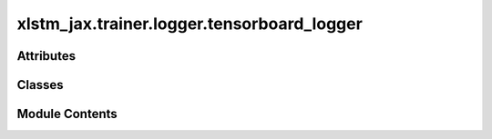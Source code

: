 xlstm_jax.trainer.logger.tensorboard_logger
===========================================

.. py:module:: xlstm_jax.trainer.logger.tensorboard_logger


Attributes
----------

.. autoapisummary::

   xlstm_jax.trainer.logger.tensorboard_logger.LOGGER


Classes
-------

.. autoapisummary::

   xlstm_jax.trainer.logger.tensorboard_logger.TensorBoardLoggerConfig
   xlstm_jax.trainer.logger.tensorboard_logger.TensorBoardLogger


Module Contents
---------------

.. py:data:: LOGGER

.. py:class:: TensorBoardLoggerConfig

   Bases: :py:obj:`xlstm_jax.trainer.logger.base_logger.LoggerToolsConfig`


   Configuration for the TensorBoard logger tool.

   .. attribute:: tb_flush_secs

      The frequency at which to flush the tensorboard logs.

   .. attribute:: tb_max_queue

      The maximum number of items to queue before flushing.

   .. attribute:: tb_new_style

      Whether to use the new style of logging. See PyTorch
      SummaryWriter documentation for more information.

   .. attribute:: log_dir

      The directory to use for the logs. Is added to the
      log_path in the logger


   .. py:attribute:: tb_flush_secs
      :type:  int
      :value: 120



   .. py:attribute:: tb_max_queue
      :type:  int
      :value: 10



   .. py:attribute:: tb_new_style
      :type:  bool
      :value: False



   .. py:attribute:: log_dir
      :type:  str
      :value: 'tensorboard'



   .. py:method:: create(logger)

      Creates the TensorBoard logger tool.



   .. py:method:: get(key, default=None)


   .. py:method:: to_dict()

      Converts the config to a dictionary.

      Helpful for saving to disk or logging.



   .. py:method:: from_dict(config_class, data, strict_classname_parsing = False, ignore_extensive_attributes = True, none_to_zero_for_ints = False)
      :staticmethod:


      Utility for parsing dictionaries back into a nested dataclass structure, including arbitrary classes and types.

      Currently, this is tailored towards the current logging system with the "hardly" invertible to_dict.

      :param config_class: Typically a dataclass, but can be any other type as well
                           If it is another type, the parser tries to create an object via
                           config_class(**data) if data is a dictionary or config_class(data) else.
      :param data: Typically a dictionary that contains attributes of the dataclass.
                   Can be any other kind of data.
      :param strict_classname_parsing: Parse class names strictly.
      :param ignore_extensive_attributes: Ignore attributes that are not defined in the dataclass.
      :param none_to_zero_for_ints: Convert None to 0 for integer types.

      :returns: An object of type `config_class` that contains the data as attributes.



.. py:class:: TensorBoardLogger(config, logger)

   Bases: :py:obj:`xlstm_jax.trainer.logger.base_logger.LoggerTool`


   Base class for logger tools.


   .. py:attribute:: config


   .. py:attribute:: config_to_log
      :value: None



   .. py:attribute:: logger


   .. py:attribute:: writer
      :type:  torch.utils.tensorboard.SummaryWriter
      :value: None



   .. py:method:: log_config(config)

      Log the config to TensorBoard.

      If the writer is not set up, the config will be saved and logged
      when the writer is set up.

      :param config: The config to log.



   .. py:method:: _log_config()

      Logs stored config to TensorBoard if writer is set up.



   .. py:method:: setup()

      Set up the TensorBoard logger.

      If the writer is already set up, this function skips the setup.



   .. py:method:: log_metrics(metrics, step, epoch, mode)

      Log a single metric dictionary in the TensorBoard logger.

      :param metrics: The metrics to log.
      :param step: The current step.
      :param epoch: The current epoch. Currently unused.
      :param mode: The mode of logging. Commonly "train", "val", or "test". Is used as prefix for the metric keys.



   .. py:method:: finalize(status)

      Close the TensorBoard logger.

      :param status: The status of the training run (e.g. success, failure).



